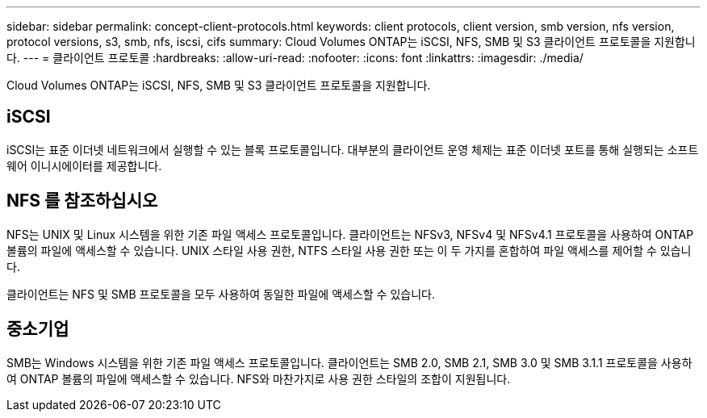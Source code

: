 ---
sidebar: sidebar 
permalink: concept-client-protocols.html 
keywords: client protocols, client version, smb version, nfs version, protocol versions, s3, smb, nfs, iscsi, cifs 
summary: Cloud Volumes ONTAP는 iSCSI, NFS, SMB 및 S3 클라이언트 프로토콜을 지원합니다. 
---
= 클라이언트 프로토콜
:hardbreaks:
:allow-uri-read: 
:nofooter: 
:icons: font
:linkattrs: 
:imagesdir: ./media/


[role="lead"]
Cloud Volumes ONTAP는 iSCSI, NFS, SMB 및 S3 클라이언트 프로토콜을 지원합니다.



== iSCSI

iSCSI는 표준 이더넷 네트워크에서 실행할 수 있는 블록 프로토콜입니다. 대부분의 클라이언트 운영 체제는 표준 이더넷 포트를 통해 실행되는 소프트웨어 이니시에이터를 제공합니다.



== NFS 를 참조하십시오

NFS는 UNIX 및 Linux 시스템을 위한 기존 파일 액세스 프로토콜입니다. 클라이언트는 NFSv3, NFSv4 및 NFSv4.1 프로토콜을 사용하여 ONTAP 볼륨의 파일에 액세스할 수 있습니다. UNIX 스타일 사용 권한, NTFS 스타일 사용 권한 또는 이 두 가지를 혼합하여 파일 액세스를 제어할 수 있습니다.

클라이언트는 NFS 및 SMB 프로토콜을 모두 사용하여 동일한 파일에 액세스할 수 있습니다.



== 중소기업

SMB는 Windows 시스템을 위한 기존 파일 액세스 프로토콜입니다. 클라이언트는 SMB 2.0, SMB 2.1, SMB 3.0 및 SMB 3.1.1 프로토콜을 사용하여 ONTAP 볼륨의 파일에 액세스할 수 있습니다. NFS와 마찬가지로 사용 권한 스타일의 조합이 지원됩니다.

ifdef::azure[]



== S3

Cloud Volumes ONTAP은 S3를 Microsoft Azure의 스케일아웃 스토리지 옵션으로 지원합니다. S3 프로토콜 지원을 통해 SVM의 버킷에 포함된 오브젝트에 대한 S3 클라이언트 액세스를 구성할 수 있습니다.

https://docs.netapp.com/us-en/ontap/object-storage-management/index.html["ONTAP에서 S3 오브젝트 스토리지 서비스를 구성 및 관리하는 방법에 대해 알아보십시오"^].

endif::azure[]
